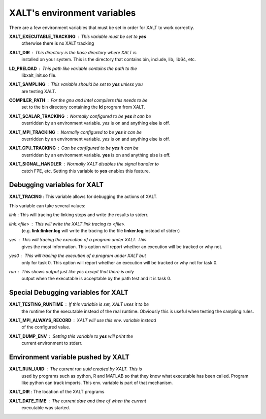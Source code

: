 XALT's environment variables
----------------------------

There are a few environment variables that must be set in order for
XALT to work correctly.


**XALT_EXECUTABLE_TRACKING** : This variable must be set to **yes**
   otherwise there is no XALT tracking

**XALT_DIR** : This directory is the base directory where XALT is
   installed on your system.  This is the directory that contains bin,
   include, lib, lib64, etc.

**LD_PRELOAD** : This path like variable contains the path to the
   libxalt_init.so file.

**XALT_SAMPLING** : This variable should be set to **yes** unless you
   are testing XALT.

**COMPILER_PATH** : For the gnu and intel compilers this needs to be
   set to the bin directory containing the **ld** program from XALT.

**XALT_SCALAR_TRACKING** : Normally configured to be **yes** it can be
  overridden by an environment variable. *yes* is on and anything else
  is off.

**XALT_MPI_TRACKING** : Normally configured to be **yes** it can be
  overridden by an environment variable. *yes* is on and anything else
  is off.

**XALT_GPU_TRACKING** : Can be configured to be **yes** it can be
  overridden by an environment variable. **yes** is on and anything else
  is off.

**XALT_SIGNAL_HANDLER** : Normally XALT disables the signal handler to
  catch FPE, etc. Setting this variable to **yes** enables this feature.

Debugging variables for XALT
^^^^^^^^^^^^^^^^^^^^^^^^^^^^

**XALT_TRACING** : This variable allows for debugging the actions of XALT.

This variable can take several values:

*link* : This will tracing the linking steps and write the results to stderr.

*link:<file>* : This will write the XALT link tracing to <file>.
   (e.g. **link\:linker.log** will write the tracing to the file
   **linker.log** instead of stderr)


*yes* : This will tracing the execution of a program under XALT. This
   gives the most information.  This option will report whether an
   execution will be tracked or why not. 

*yes0* : This will tracing the execution of a program under XALT but
   only for task 0. This option will report whether an execution will
   be tracked or why not for task 0.

*run* : This shows output just like *yes* except that there is only
   output when the executable is acceptable by the path test and it
   is task 0.



Special Debugging variables for XALT
^^^^^^^^^^^^^^^^^^^^^^^^^^^^^^^^^^^^

**XALT_TESTING_RUNTIME** : If this variable is set, XALT uses it to be
   the runtime for the executable instead of the real
   runtime. Obviously this is useful when testing the sampling rules.


**XALT_MPI_ALWAYS_RECORD** : XALT will use this env. variable instead
   of the configured value.

**XALT_DUMP_ENV** : Setting this variable to **yes** will print the
  current environment to stderr.


Environment variable pushed by XALT
^^^^^^^^^^^^^^^^^^^^^^^^^^^^^^^^^^^

**XALT_RUN_UUID** : The current run uuid created by XALT.  This is
   used by programs such as python, R and MATLAB so that they know what
   executable has been called.  Program like python can track
   imports. This env. variable is part of that mechanism.

**XALT_DIR** : The location of the XALT programs

**XALT_DATE_TIME** : The current date and time of when the current
   executable was started.

